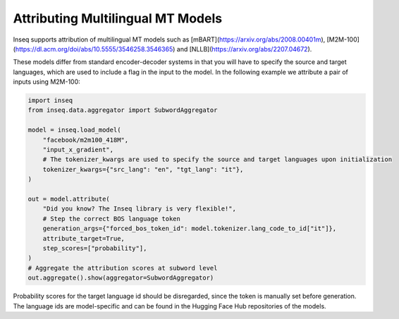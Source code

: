 ..
    Copyright 2023 The Inseq Team. All rights reserved.

    Licensed under the Apache License, Version 2.0 (the "License"); you may not use this file except in compliance with
    the License. You may obtain a copy of the License at

        http://www.apache.org/licenses/LICENSE-2.0

    Unless required by applicable law or agreed to in writing, software distributed under the License is distributed on
    an "AS IS" BASIS, WITHOUT WARRANTIES OR CONDITIONS OF ANY KIND, either express or implied. See the License for the
    specific language governing permissions and limitations under the License.

#######################################################################################################################
Attributing Multilingual MT Models
#######################################################################################################################

Inseq supports attribution of multilingual MT models such as [mBART](https://arxiv.org/abs/2008.00401m),
[M2M-100](https://dl.acm.org/doi/abs/10.5555/3546258.3546365) and [NLLB](https://arxiv.org/abs/2207.04672).

These models differ from standard encoder-decoder systems in that you will have to specify the source and target
languages, which are used to include a flag in the input to the model. In the following example we attribute a pair
of inputs using M2M-100:

.. code-block:: python

    import inseq
    from inseq.data.aggregator import SubwordAggregator

    model = inseq.load_model(
        "facebook/m2m100_418M",
        "input_x_gradient",
        # The tokenizer_kwargs are used to specify the source and target languages upon initialization
        tokenizer_kwargs={"src_lang": "en", "tgt_lang": "it"},
    )

    out = model.attribute(
        "Did you know? The Inseq library is very flexible!",
        # Step the correct BOS language token
        generation_args={"forced_bos_token_id": model.tokenizer.lang_code_to_id["it"]},
        attribute_target=True,
        step_scores=["probability"],
    )
    # Aggregate the attribution scores at subword level
    out.aggregate().show(aggregator=SubwordAggregator)

.. raw:: html

    <div class="html-example">
        <iframe frameborder="0" scale="0.75" src="/_static/m2m_it_example.htm"></iframe>
    </div>

Probability scores for the target language id should be disregarded, since the token is manually set before generation.
The language ids are model-specific and can be found in the Hugging Face Hub repositories of the models.
